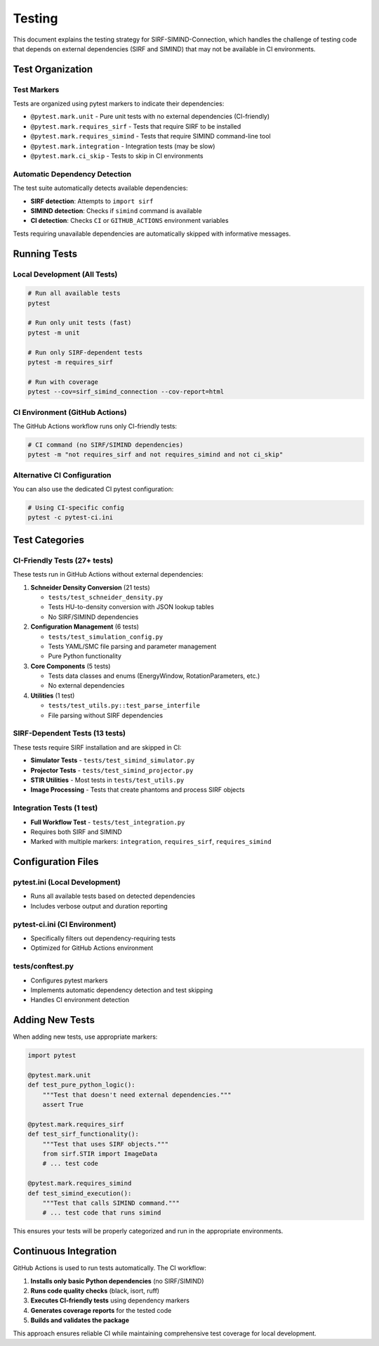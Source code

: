 .. _testing:

Testing
=======

This document explains the testing strategy for SIRF-SIMIND-Connection, which handles the challenge of testing code that depends on external dependencies (SIRF and SIMIND) that may not be available in CI environments.

Test Organization
-----------------

Test Markers
~~~~~~~~~~~~

Tests are organized using pytest markers to indicate their dependencies:

* ``@pytest.mark.unit`` - Pure unit tests with no external dependencies (CI-friendly)
* ``@pytest.mark.requires_sirf`` - Tests that require SIRF to be installed
* ``@pytest.mark.requires_simind`` - Tests that require SIMIND command-line tool
* ``@pytest.mark.integration`` - Integration tests (may be slow)
* ``@pytest.mark.ci_skip`` - Tests to skip in CI environments

Automatic Dependency Detection
~~~~~~~~~~~~~~~~~~~~~~~~~~~~~~

The test suite automatically detects available dependencies:

* **SIRF detection**: Attempts to ``import sirf``
* **SIMIND detection**: Checks if ``simind`` command is available
* **CI detection**: Checks ``CI`` or ``GITHUB_ACTIONS`` environment variables

Tests requiring unavailable dependencies are automatically skipped with informative messages.

Running Tests
-------------

Local Development (All Tests)
~~~~~~~~~~~~~~~~~~~~~~~~~~~~~

.. code-block:: bash

    # Run all available tests
    pytest

    # Run only unit tests (fast)
    pytest -m unit

    # Run only SIRF-dependent tests
    pytest -m requires_sirf

    # Run with coverage
    pytest --cov=sirf_simind_connection --cov-report=html

CI Environment (GitHub Actions)
~~~~~~~~~~~~~~~~~~~~~~~~~~~~~~~

The GitHub Actions workflow runs only CI-friendly tests:

.. code-block:: bash

    # CI command (no SIRF/SIMIND dependencies)
    pytest -m "not requires_sirf and not requires_simind and not ci_skip"

Alternative CI Configuration
~~~~~~~~~~~~~~~~~~~~~~~~~~~~

You can also use the dedicated CI pytest configuration:

.. code-block:: bash

    # Using CI-specific config
    pytest -c pytest-ci.ini

Test Categories
---------------

CI-Friendly Tests (27+ tests)
~~~~~~~~~~~~~~~~~~~~~~~~~~~~~

These tests run in GitHub Actions without external dependencies:

1. **Schneider Density Conversion** (21 tests)
   
   * ``tests/test_schneider_density.py``
   * Tests HU-to-density conversion with JSON lookup tables
   * No SIRF/SIMIND dependencies

2. **Configuration Management** (6 tests)
   
   * ``tests/test_simulation_config.py``
   * Tests YAML/SMC file parsing and parameter management
   * Pure Python functionality

3. **Core Components** (5 tests)
   
   * Tests data classes and enums (EnergyWindow, RotationParameters, etc.)
   * No external dependencies

4. **Utilities** (1 test)
   
   * ``tests/test_utils.py::test_parse_interfile``
   * File parsing without SIRF dependencies

SIRF-Dependent Tests (13 tests)
~~~~~~~~~~~~~~~~~~~~~~~~~~~~~~~

These tests require SIRF installation and are skipped in CI:

* **Simulator Tests** - ``tests/test_simind_simulator.py``
* **Projector Tests** - ``tests/test_simind_projector.py``
* **STIR Utilities** - Most tests in ``tests/test_utils.py``
* **Image Processing** - Tests that create phantoms and process SIRF objects

Integration Tests (1 test)
~~~~~~~~~~~~~~~~~~~~~~~~~~

* **Full Workflow Test** - ``tests/test_integration.py``
* Requires both SIRF and SIMIND
* Marked with multiple markers: ``integration``, ``requires_sirf``, ``requires_simind``

Configuration Files
-------------------

pytest.ini (Local Development)
~~~~~~~~~~~~~~~~~~~~~~~~~~~~~~

* Runs all available tests based on detected dependencies
* Includes verbose output and duration reporting

pytest-ci.ini (CI Environment)
~~~~~~~~~~~~~~~~~~~~~~~~~~~~~~

* Specifically filters out dependency-requiring tests
* Optimized for GitHub Actions environment

tests/conftest.py
~~~~~~~~~~~~~~~~

* Configures pytest markers
* Implements automatic dependency detection and test skipping
* Handles CI environment detection

Adding New Tests
----------------

When adding new tests, use appropriate markers:

.. code-block:: python

    import pytest

    @pytest.mark.unit
    def test_pure_python_logic():
        """Test that doesn't need external dependencies."""
        assert True

    @pytest.mark.requires_sirf  
    def test_sirf_functionality():
        """Test that uses SIRF objects."""
        from sirf.STIR import ImageData
        # ... test code

    @pytest.mark.requires_simind
    def test_simind_execution():
        """Test that calls SIMIND command."""
        # ... test code that runs simind

This ensures your tests will be properly categorized and run in the appropriate environments.

Continuous Integration
----------------------

GitHub Actions is used to run tests automatically. The CI workflow:

1. **Installs only basic Python dependencies** (no SIRF/SIMIND)
2. **Runs code quality checks** (black, isort, ruff)
3. **Executes CI-friendly tests** using dependency markers
4. **Generates coverage reports** for the tested code
5. **Builds and validates the package**

This approach ensures reliable CI while maintaining comprehensive test coverage for local development.

